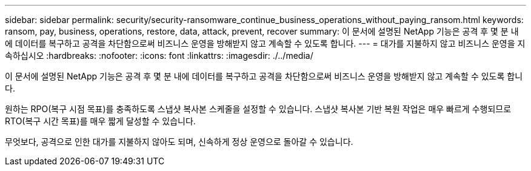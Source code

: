 ---
sidebar: sidebar 
permalink: security/security-ransomware_continue_business_operations_without_paying_ransom.html 
keywords: ransom, pay, business, operations, restore, data, attack, prevent, recover 
summary: 이 문서에 설명된 NetApp 기능은 공격 후 몇 분 내에 데이터를 복구하고 공격을 차단함으로써 비즈니스 운영을 방해받지 않고 계속할 수 있도록 합니다. 
---
= 대가를 지불하지 않고 비즈니스 운영을 지속하십시오
:hardbreaks:
:nofooter: 
:icons: font
:linkattrs: 
:imagesdir: ./../media/


이 문서에 설명된 NetApp 기능은 공격 후 몇 분 내에 데이터를 복구하고 공격을 차단함으로써 비즈니스 운영을 방해받지 않고 계속할 수 있도록 합니다.

원하는 RPO(복구 시점 목표)를 충족하도록 스냅샷 복사본 스케줄을 설정할 수 있습니다. 스냅샷 복사본 기반 복원 작업은 매우 빠르게 수행되므로 RTO(복구 시간 목표)를 매우 짧게 달성할 수 있습니다.

무엇보다, 공격으로 인한 대가를 지불하지 않아도 되며, 신속하게 정상 운영으로 돌아갈 수 있습니다.
